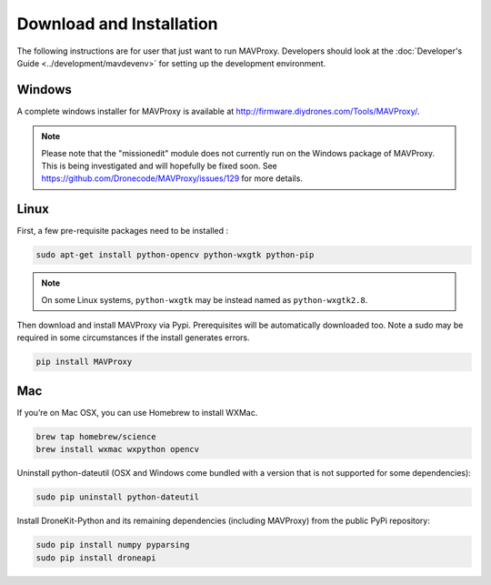 =========================
Download and Installation
=========================

The following instructions are for user that just want to run MAVProxy. Developers should look at the :doc:`Developer's Guide <../development/mavdevenv>` for setting up the development environment.

Windows
=======

A complete windows installer for MAVProxy is available at
http://firmware.diydrones.com/Tools/MAVProxy/.

.. note::

    Please note that the "missionedit" module does not currently run on the
    Windows package of MAVProxy. This is being investigated and will
    hopefully be fixed soon. See https://github.com/Dronecode/MAVProxy/issues/129 for more details.


Linux
=====

First, a few pre-requisite packages need to be installed :

.. code:: bash

    sudo apt-get install python-opencv python-wxgtk python-pip

.. note::

    On some Linux systems, ``python-wxgtk`` may be instead named
    as ``python-wxgtk2.8``.
    
Then download and install MAVProxy via Pypi. Prerequisites will be
automatically downloaded too. Note a sudo may be required in some
circumstances if the install generates errors.

.. code:: bash

    pip install MAVProxy

Mac
===

If you’re on Mac OSX, you can use Homebrew to install WXMac.

.. code:: bash

    brew tap homebrew/science
    brew install wxmac wxpython opencv

Uninstall python-dateutil (OSX and Windows come bundled with a version that is not supported for some dependencies):

.. code:: bash

    sudo pip uninstall python-dateutil

Install DroneKit-Python and its remaining dependencies (including MAVProxy) from the public PyPi repository:

.. code:: bash

    sudo pip install numpy pyparsing
    sudo pip install droneapi


